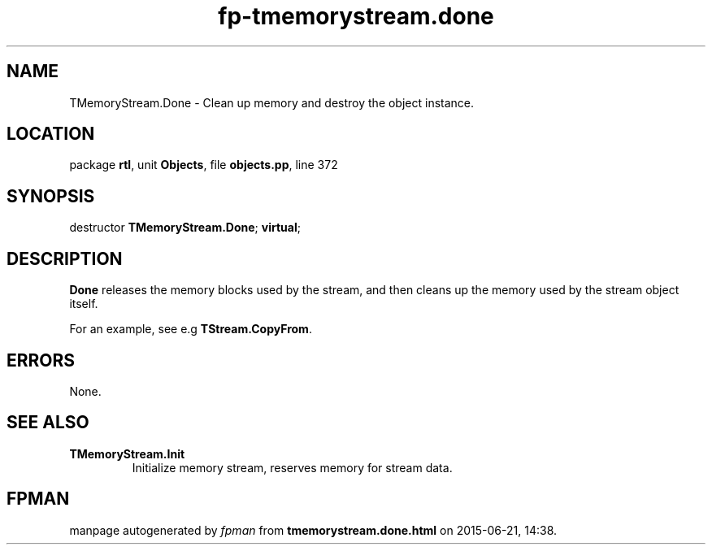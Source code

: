.\" file autogenerated by fpman
.TH "fp-tmemorystream.done" 3 "2014-03-14" "fpman" "Free Pascal Programmer's Manual"
.SH NAME
TMemoryStream.Done - Clean up memory and destroy the object instance.
.SH LOCATION
package \fBrtl\fR, unit \fBObjects\fR, file \fBobjects.pp\fR, line 372
.SH SYNOPSIS
destructor \fBTMemoryStream.Done\fR; \fBvirtual\fR;
.SH DESCRIPTION
\fBDone\fR releases the memory blocks used by the stream, and then cleans up the memory used by the stream object itself.

For an example, see e.g \fBTStream.CopyFrom\fR.


.SH ERRORS
None.


.SH SEE ALSO
.TP
.B TMemoryStream.Init
Initialize memory stream, reserves memory for stream data.

.SH FPMAN
manpage autogenerated by \fIfpman\fR from \fBtmemorystream.done.html\fR on 2015-06-21, 14:38.

